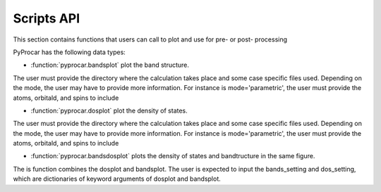 .. _script-api-index:

Scripts API
========

This section contains functions that users can call to plot and use for pre- or post- processing

PyProcar has the following data types:

- :function:`pyprocar.bandsplot` plot the band structure.
The user must provide the directory where the calculation takes place and some case specific files used. 
Depending on the mode, the user may have to provide more information. 
For instance is mode='parametric', the user must provide the atoms, orbitald, and spins to include

- :function:`pyprocar.dosplot` plot the density of states.
The user must provide the directory where the calculation takes place and some case specific files used. 
Depending on the mode, the user may have to provide more information. 
For instance is mode='parametric', the user must provide the atoms, orbitald, and spins to include

- :function:`pyprocar.bandsdosplot` plots the density of states and bandtructure in the same figure.
The is function combines the dosplot and bandsplot. 
The user is expected to input the bands_setting and dos_setting, which are dictionaries of keyword arguments of dosplot and bandsplot.
